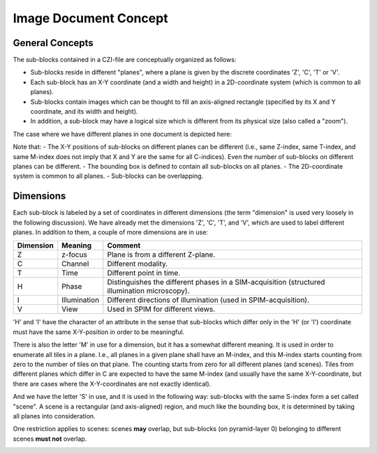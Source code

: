 Image Document Concept
======================


General Concepts
----------------

The sub-blocks contained in a CZI-file are conceptually organized as follows:

- Sub-blocks reside in different "planes", where a plane is given by the discrete coordinates 'Z', 'C', 'T' or 'V'.
- Each sub-block has an X-Y coordinate (and a width and height) in a 2D-coordinate system (which is common to all planes).
- Sub-blocks contain images which can be thought to fill an axis-aligned rectangle (specified by its X and Y coordinate, and its width and height).
- In addition, a sub-block may have a logical size which is different from its physical size (also called a "zoom").

.. image:: ../_static/images/image_document_concept1.PNG
   :alt: sub-blocks on a plane

The case where we have different planes in one document is depicted here:

.. image:: ../_static/images/image_document_concept2.PNG
   :alt: sub-blocks on different planes

Note that:
- The X-Y positions of sub-blocks on different planes can be different (i.e., same Z-index, same T-index, and same M-index does not imply that X and Y are the same for all C-indices). Even the number of sub-blocks on different planes can be different.
- The bounding box is defined to contain all sub-blocks on all planes.
- The 2D-coordinate system is common to all planes.
- Sub-blocks can be overlapping.

Dimensions
----------

Each sub-block is labeled by a set of coordinates in different dimensions (the term "dimension" is used very loosely in the following discussion).  
We have already met the dimensions 'Z', 'C', 'T', and 'V', which are used to label different planes. In addition to them, a couple of more dimensions are in use:

.. list-table::
   :header-rows: 1

   * - Dimension
     - Meaning
     - Comment
   * - Z
     - z-focus
     - Plane is from a different Z-plane.
   * - C
     - Channel
     - Different modality.
   * - T
     - Time
     - Different point in time.
   * - H
     - Phase
     - Distinguishes the different phases in a SIM-acquisition (structured illumination microscopy).
   * - I
     - Illumination
     - Different directions of illumination (used in SPIM-acquisition).
   * - V
     - View
     - Used in SPIM for different views.

'H' and 'I' have the character of an attribute in the sense that sub-blocks which differ only in the 'H' (or 'I') coordinate must have the same X-Y-position in order to be meaningful.

There is also the letter 'M' in use for a dimension, but it has a somewhat different meaning. It is used in order to enumerate all tiles in a plane. I.e., all planes in a given plane shall have an M-index, and this M-index starts counting from zero to the number of tiles on that plane. The counting starts from zero for all different planes (and scenes). Tiles from different planes which differ in C are expected to have the same M-index (and usually have the same X-Y-coordinate, but there are cases where the X-Y-coordinates are not exactly identical).

And we have the letter 'S' in use, and it is used in the following way: sub-blocks with the same S-index form a set called "scene". A scene is a rectangular (and axis-aligned) region, and much like the bounding box, it is determined by taking all planes into consideration.

.. image:: ../_static/images/image_document_concept3.PNG
   :alt: concept of scenes

One restriction applies to scenes: scenes **may** overlap, but sub-blocks (on pyramid-layer 0) belonging to different scenes **must not** overlap.

.. image:: ../_static/images/image_document_concept4.PNG
   :alt: sub-blocks from different scenes must not overlap
